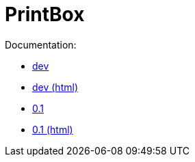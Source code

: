 = PrintBox

Documentation:

- link:dev[dev]
- link:dev/html/[dev (html)]
- link:0.1[0.1]
- link:0.1/html/[0.1 (html)]

